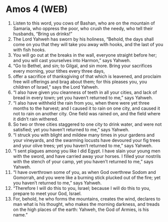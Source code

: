 * Amos 4 (WEB)
:PROPERTIES:
:ID: WEB/30-AMO04
:END:

1. Listen to this word, you cows of Bashan, who are on the mountain of Samaria, who oppress the poor, who crush the needy, who tell their husbands, “Bring us drinks!”
2. The Lord Yahweh has sworn by his holiness, “Behold, the days shall come on you that they will take you away with hooks, and the last of you with fish hooks.
3. You will go out at the breaks in the wall, everyone straight before her; and you will cast yourselves into Harmon,” says Yahweh.
4. “Go to Bethel, and sin; to Gilgal, and sin more. Bring your sacrifices every morning, your tithes every three days,
5. offer a sacrifice of thanksgiving of that which is leavened, and proclaim free will offerings and brag about them; for this pleases you, you children of Israel,” says the Lord Yahweh.
6. “I also have given you cleanness of teeth in all your cities, and lack of bread in every town; yet you haven’t returned to me,” says Yahweh.
7. “I also have withheld the rain from you, when there were yet three months to the harvest; and I caused it to rain on one city, and caused it not to rain on another city. One field was rained on, and the field where it didn’t rain withered.
8. So two or three cities staggered to one city to drink water, and were not satisfied; yet you haven’t returned to me,” says Yahweh.
9. “I struck you with blight and mildew many times in your gardens and your vineyards, and the swarming locusts have devoured your fig trees and your olive trees; yet you haven’t returned to me,” says Yahweh.
10. “I sent plagues among you like I did Egypt. I have slain your young men with the sword, and have carried away your horses. I filled your nostrils with the stench of your camp, yet you haven’t returned to me,” says Yahweh.
11. “I have overthrown some of you, as when God overthrew Sodom and Gomorrah, and you were like a burning stick plucked out of the fire; yet you haven’t returned to me,” says Yahweh.
12. “Therefore I will do this to you, Israel; because I will do this to you, prepare to meet your God, Israel.
13. For, behold, he who forms the mountains, creates the wind, declares to man what is his thought, who makes the morning darkness, and treads on the high places of the earth: Yahweh, the God of Armies, is his name.”
